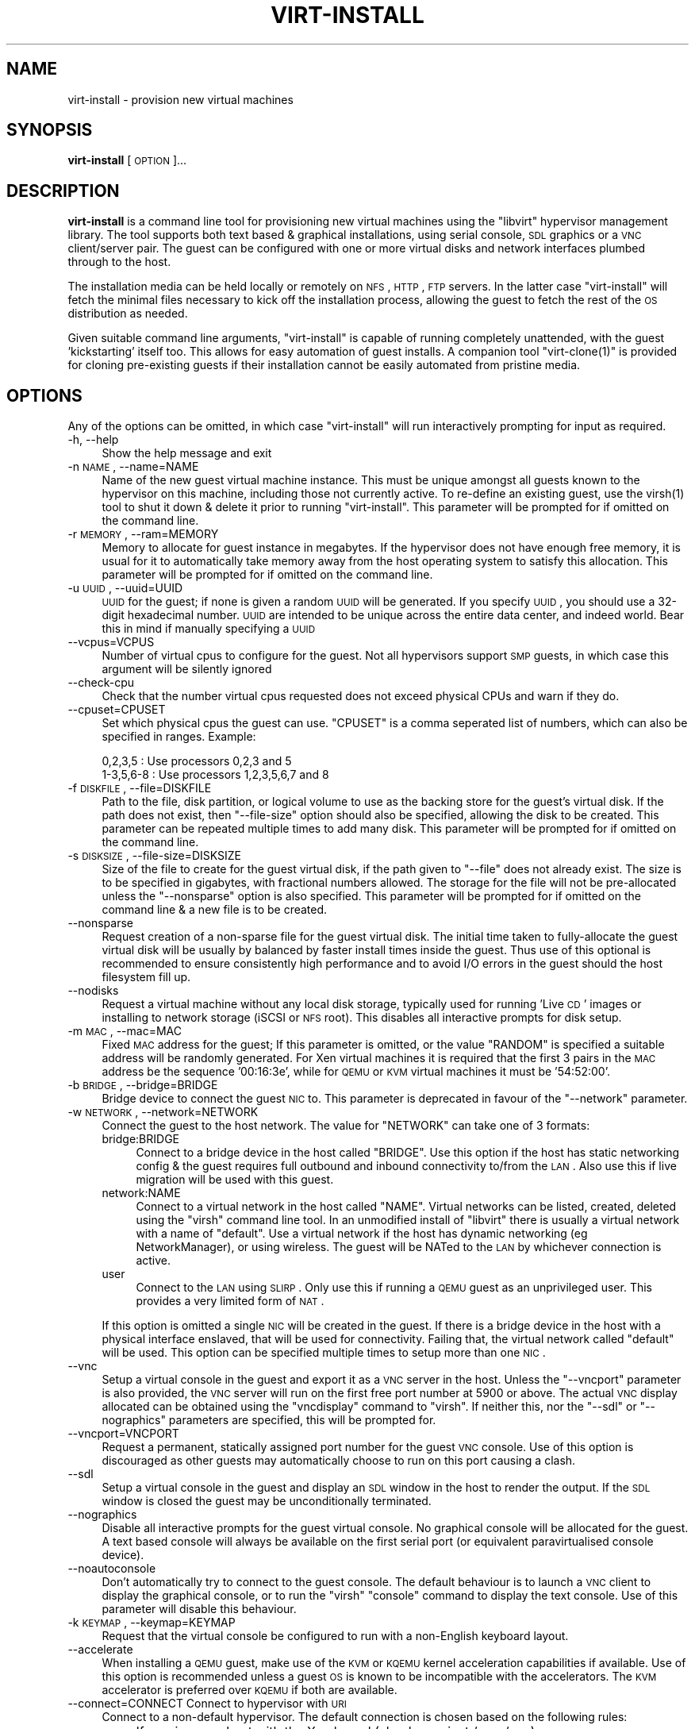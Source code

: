 .\" Automatically generated by Pod::Man v1.37, Pod::Parser v1.32
.\"
.\" Standard preamble:
.\" ========================================================================
.de Sh \" Subsection heading
.br
.if t .Sp
.ne 5
.PP
\fB\\$1\fR
.PP
..
.de Sp \" Vertical space (when we can't use .PP)
.if t .sp .5v
.if n .sp
..
.de Vb \" Begin verbatim text
.ft CW
.nf
.ne \\$1
..
.de Ve \" End verbatim text
.ft R
.fi
..
.\" Set up some character translations and predefined strings.  \*(-- will
.\" give an unbreakable dash, \*(PI will give pi, \*(L" will give a left
.\" double quote, and \*(R" will give a right double quote.  | will give a
.\" real vertical bar.  \*(C+ will give a nicer C++.  Capital omega is used to
.\" do unbreakable dashes and therefore won't be available.  \*(C` and \*(C'
.\" expand to `' in nroff, nothing in troff, for use with C<>.
.tr \(*W-|\(bv\*(Tr
.ds C+ C\v'-.1v'\h'-1p'\s-2+\h'-1p'+\s0\v'.1v'\h'-1p'
.ie n \{\
.    ds -- \(*W-
.    ds PI pi
.    if (\n(.H=4u)&(1m=24u) .ds -- \(*W\h'-12u'\(*W\h'-12u'-\" diablo 10 pitch
.    if (\n(.H=4u)&(1m=20u) .ds -- \(*W\h'-12u'\(*W\h'-8u'-\"  diablo 12 pitch
.    ds L" ""
.    ds R" ""
.    ds C` ""
.    ds C' ""
'br\}
.el\{\
.    ds -- \|\(em\|
.    ds PI \(*p
.    ds L" ``
.    ds R" ''
'br\}
.\"
.\" If the F register is turned on, we'll generate index entries on stderr for
.\" titles (.TH), headers (.SH), subsections (.Sh), items (.Ip), and index
.\" entries marked with X<> in POD.  Of course, you'll have to process the
.\" output yourself in some meaningful fashion.
.if \nF \{\
.    de IX
.    tm Index:\\$1\t\\n%\t"\\$2"
..
.    nr % 0
.    rr F
.\}
.\"
.\" For nroff, turn off justification.  Always turn off hyphenation; it makes
.\" way too many mistakes in technical documents.
.hy 0
.if n .na
.\"
.\" Accent mark definitions (@(#)ms.acc 1.5 88/02/08 SMI; from UCB 4.2).
.\" Fear.  Run.  Save yourself.  No user-serviceable parts.
.    \" fudge factors for nroff and troff
.if n \{\
.    ds #H 0
.    ds #V .8m
.    ds #F .3m
.    ds #[ \f1
.    ds #] \fP
.\}
.if t \{\
.    ds #H ((1u-(\\\\n(.fu%2u))*.13m)
.    ds #V .6m
.    ds #F 0
.    ds #[ \&
.    ds #] \&
.\}
.    \" simple accents for nroff and troff
.if n \{\
.    ds ' \&
.    ds ` \&
.    ds ^ \&
.    ds , \&
.    ds ~ ~
.    ds /
.\}
.if t \{\
.    ds ' \\k:\h'-(\\n(.wu*8/10-\*(#H)'\'\h"|\\n:u"
.    ds ` \\k:\h'-(\\n(.wu*8/10-\*(#H)'\`\h'|\\n:u'
.    ds ^ \\k:\h'-(\\n(.wu*10/11-\*(#H)'^\h'|\\n:u'
.    ds , \\k:\h'-(\\n(.wu*8/10)',\h'|\\n:u'
.    ds ~ \\k:\h'-(\\n(.wu-\*(#H-.1m)'~\h'|\\n:u'
.    ds / \\k:\h'-(\\n(.wu*8/10-\*(#H)'\z\(sl\h'|\\n:u'
.\}
.    \" troff and (daisy-wheel) nroff accents
.ds : \\k:\h'-(\\n(.wu*8/10-\*(#H+.1m+\*(#F)'\v'-\*(#V'\z.\h'.2m+\*(#F'.\h'|\\n:u'\v'\*(#V'
.ds 8 \h'\*(#H'\(*b\h'-\*(#H'
.ds o \\k:\h'-(\\n(.wu+\w'\(de'u-\*(#H)/2u'\v'-.3n'\*(#[\z\(de\v'.3n'\h'|\\n:u'\*(#]
.ds d- \h'\*(#H'\(pd\h'-\w'~'u'\v'-.25m'\f2\(hy\fP\v'.25m'\h'-\*(#H'
.ds D- D\\k:\h'-\w'D'u'\v'-.11m'\z\(hy\v'.11m'\h'|\\n:u'
.ds th \*(#[\v'.3m'\s+1I\s-1\v'-.3m'\h'-(\w'I'u*2/3)'\s-1o\s+1\*(#]
.ds Th \*(#[\s+2I\s-2\h'-\w'I'u*3/5'\v'-.3m'o\v'.3m'\*(#]
.ds ae a\h'-(\w'a'u*4/10)'e
.ds Ae A\h'-(\w'A'u*4/10)'E
.    \" corrections for vroff
.if v .ds ~ \\k:\h'-(\\n(.wu*9/10-\*(#H)'\s-2\u~\d\s+2\h'|\\n:u'
.if v .ds ^ \\k:\h'-(\\n(.wu*10/11-\*(#H)'\v'-.4m'^\v'.4m'\h'|\\n:u'
.    \" for low resolution devices (crt and lpr)
.if \n(.H>23 .if \n(.V>19 \
\{\
.    ds : e
.    ds 8 ss
.    ds o a
.    ds d- d\h'-1'\(ga
.    ds D- D\h'-1'\(hy
.    ds th \o'bp'
.    ds Th \o'LP'
.    ds ae ae
.    ds Ae AE
.\}
.rm #[ #] #H #V #F C
.\" ========================================================================
.\"
.IX Title "VIRT-INSTALL 1"
.TH VIRT-INSTALL 1 "2008-01-10" "perl v5.8.8" "Virtual Machine Install Tools"
.SH "NAME"
virt\-install \- provision new virtual machines
.SH "SYNOPSIS"
.IX Header "SYNOPSIS"
\&\fBvirt-install\fR [\s-1OPTION\s0]...
.SH "DESCRIPTION"
.IX Header "DESCRIPTION"
\&\fBvirt-install\fR is a command line tool for provisioning new virtual machines
using the \f(CW\*(C`libvirt\*(C'\fR hypervisor management library. The tool supports both
text based & graphical installations, using serial console, \s-1SDL\s0 graphics 
or a \s-1VNC\s0 client/server pair. The guest can be configured with one or more
virtual disks and network interfaces plumbed through to the host.
.PP
The installation media can be held locally or remotely on \s-1NFS\s0, \s-1HTTP\s0, \s-1FTP\s0
servers. In the latter case \f(CW\*(C`virt\-install\*(C'\fR will fetch the minimal files
necessary to kick off the installation process, allowing the guest
to fetch the rest of the \s-1OS\s0 distribution as needed.
.PP
Given suitable command line arguments, \f(CW\*(C`virt\-install\*(C'\fR is capable of running
completely unattended, with the guest 'kickstarting' itself too. This allows
for easy automation of guest installs. A companion tool \f(CW\*(C`virt\-clone(1)\*(C'\fR is
provided for cloning pre-existing guests if their installation cannot be easily
automated from pristine media.
.SH "OPTIONS"
.IX Header "OPTIONS"
Any of the options can be omitted, in which case \f(CW\*(C`virt\-install\*(C'\fR will run
interactively prompting for input as required.
.IP "\-h, \-\-help" 4
.IX Item "-h, --help"
Show the help message and exit
.IP "\-n \s-1NAME\s0, \-\-name=NAME" 4
.IX Item "-n NAME, --name=NAME"
Name of the new guest virtual machine instance. This must be unique amongst
all guests known to the hypervisor on this machine, including those not
currently active. To re-define an existing guest, use the \f(CWvirsh(1)\fR tool
to shut it down & delete it prior to running \f(CW\*(C`virt\-install\*(C'\fR. This parameter
will be prompted for if omitted on the command line.
.IP "\-r \s-1MEMORY\s0, \-\-ram=MEMORY" 4
.IX Item "-r MEMORY, --ram=MEMORY"
Memory to allocate for guest instance in megabytes. If the hypervisor does
not have enough free memory, it is usual for it to automatically take memory
away from the host operating system to satisfy this allocation. This parameter
will be prompted for if omitted on the command line.
.IP "\-u \s-1UUID\s0, \-\-uuid=UUID" 4
.IX Item "-u UUID, --uuid=UUID"
\&\s-1UUID\s0 for the guest; if none is given a random \s-1UUID\s0 will be generated. If you 
specify \s-1UUID\s0, you should use a 32\-digit hexadecimal number. \s-1UUID\s0 are intended
to be unique across the entire data center, and indeed world. Bear this in
mind if manually specifying a \s-1UUID\s0
.IP "\-\-vcpus=VCPUS" 4
.IX Item "--vcpus=VCPUS"
Number of virtual cpus to configure for the guest. Not all hypervisors support
\&\s-1SMP\s0 guests, in which case this argument will be silently ignored
.IP "\-\-check\-cpu" 4
.IX Item "--check-cpu"
Check that the number virtual cpus requested does not exceed physical CPUs and warn
if they do.
.IP "\-\-cpuset=CPUSET" 4
.IX Item "--cpuset=CPUSET"
Set which physical cpus the guest can use. \f(CW\*(C`CPUSET\*(C'\fR is a comma seperated list of numbers, which can also be specified in ranges. Example:
.Sp
.Vb 2
\&    0,2,3,5     : Use processors 0,2,3 and 5
\&    1-3,5,6-8   : Use processors 1,2,3,5,6,7 and 8
.Ve
.IP "\-f \s-1DISKFILE\s0, \-\-file=DISKFILE" 4
.IX Item "-f DISKFILE, --file=DISKFILE"
Path to the file, disk partition, or logical volume to use as the backing store
for the guest's virtual disk. If the path does not exist, then \f(CW\*(C`\-\-file\-size\*(C'\fR
option should also be specified, allowing the disk to be created. This parameter
can be repeated multiple times to add many disk. This parameter will be prompted 
for if omitted on the command line. 
.IP "\-s \s-1DISKSIZE\s0, \-\-file\-size=DISKSIZE" 4
.IX Item "-s DISKSIZE, --file-size=DISKSIZE"
Size of the file to create for the guest virtual disk, if the path given to \f(CW\*(C`\-\-file\*(C'\fR
does not already exist. The size is to be specified in gigabytes, with fractional
numbers allowed. The storage for the file will not be pre-allocated unless the
\&\f(CW\*(C`\-\-nonsparse\*(C'\fR option is also specified. This parameter will be prompted for if 
omitted on the command line & a new file is to be created.
.IP "\-\-nonsparse" 4
.IX Item "--nonsparse"
Request creation of a non-sparse file for the guest virtual disk. The initial
time taken to fully-allocate the guest virtual disk will be usually by balanced
by faster install times inside the guest. Thus use of this optional is recommended 
to ensure consistently high performance and to avoid I/O errors in the guest 
should the host filesystem fill up. 
.IP "\-\-nodisks" 4
.IX Item "--nodisks"
Request a virtual machine without any local disk storage, typically used for 
running 'Live \s-1CD\s0' images or installing to network storage (iSCSI or \s-1NFS\s0 root).
This disables all interactive prompts for disk setup.
.IP "\-m \s-1MAC\s0, \-\-mac=MAC" 4
.IX Item "-m MAC, --mac=MAC"
Fixed \s-1MAC\s0 address for the guest; If this parameter is omitted, or the value
\&\f(CW\*(C`RANDOM\*(C'\fR is specified a suitable address will be randomly generated. For
Xen virtual machines it is required that the first 3 pairs in the \s-1MAC\s0 address
be the sequence '00:16:3e', while for \s-1QEMU\s0 or \s-1KVM\s0 virtual machines it must
be '54:52:00'.
.IP "\-b \s-1BRIDGE\s0, \-\-bridge=BRIDGE" 4
.IX Item "-b BRIDGE, --bridge=BRIDGE"
Bridge device to connect the guest \s-1NIC\s0 to. This parameter is deprecated in
favour of the \f(CW\*(C`\-\-network\*(C'\fR parameter.
.IP "\-w \s-1NETWORK\s0, \-\-network=NETWORK" 4
.IX Item "-w NETWORK, --network=NETWORK"
Connect the guest to the host network. The value for \f(CW\*(C`NETWORK\*(C'\fR can take
one of 3 formats:
.RS 4
.IP "bridge:BRIDGE" 4
.IX Item "bridge:BRIDGE"
Connect to a bridge device in the host called \f(CW\*(C`BRIDGE\*(C'\fR. Use this option if
the host has static networking config & the guest requires full outbound
and inbound connectivity  to/from the \s-1LAN\s0. Also use this if live migration
will be used with this guest.
.IP "network:NAME" 4
.IX Item "network:NAME"
Connect to a virtual network in the host called \f(CW\*(C`NAME\*(C'\fR. Virtual networks
can be listed, created, deleted using the \f(CW\*(C`virsh\*(C'\fR command line tool. In
an unmodified install of \f(CW\*(C`libvirt\*(C'\fR there is usually a virtual network
with a name of \f(CW\*(C`default\*(C'\fR. Use a virtual network if the host has dynamic
networking (eg NetworkManager), or using wireless. The guest will be 
NATed to the \s-1LAN\s0 by whichever connection is active.
.IP "user" 4
.IX Item "user"
Connect to the \s-1LAN\s0 using \s-1SLIRP\s0. Only use this if running a \s-1QEMU\s0 guest as
an unprivileged user. This provides a very limited form of \s-1NAT\s0.
.RE
.RS 4
.Sp
If this option is omitted a single \s-1NIC\s0 will be created in the guest. If
there is a bridge device in the host with a physical interface enslaved,
that will be used for connectivity. Failing that, the virtual network
called \f(CW\*(C`default\*(C'\fR will be used. This option can be specified multiple
times to setup more than one \s-1NIC\s0.
.RE
.IP "\-\-vnc" 4
.IX Item "--vnc"
Setup a virtual console in the guest and export it as a \s-1VNC\s0 server in
the host. Unless the \f(CW\*(C`\-\-vncport\*(C'\fR parameter is also provided, the \s-1VNC\s0
server will run on the first free port number at 5900 or above. The
actual \s-1VNC\s0 display allocated can be obtained using the \f(CW\*(C`vncdisplay\*(C'\fR
command to \f(CW\*(C`virsh\*(C'\fR. If neither this, nor the \f(CW\*(C`\-\-sdl\*(C'\fR or \f(CW\*(C`\-\-nographics\*(C'\fR 
parameters are specified, this will be prompted for.
.IP "\-\-vncport=VNCPORT" 4
.IX Item "--vncport=VNCPORT"
Request a permanent, statically assigned port number for the guest \s-1VNC\s0
console. Use of this option is discouraged as other guests may automatically
choose to run on this port causing a clash. 
.IP "\-\-sdl" 4
.IX Item "--sdl"
Setup a virtual console in the guest and display an \s-1SDL\s0 window in the
host to render the output. If the \s-1SDL\s0 window is closed the guest may
be unconditionally terminated. 
.IP "\-\-nographics" 4
.IX Item "--nographics"
Disable all interactive prompts for the guest virtual console. No graphical
console will be allocated for the guest. A text based console will always
be available on the first serial port (or equivalent paravirtualised console
device).
.IP "\-\-noautoconsole" 4
.IX Item "--noautoconsole"
Don't automatically try to connect to the guest console. The default behaviour
is to launch a \s-1VNC\s0 client to display the graphical console, or to run the
\&\f(CW\*(C`virsh\*(C'\fR \f(CW\*(C`console\*(C'\fR command to display the text console. Use of this parameter
will disable this behaviour.
.IP "\-k \s-1KEYMAP\s0, \-\-keymap=KEYMAP" 4
.IX Item "-k KEYMAP, --keymap=KEYMAP"
Request that the virtual console be configured to run with a non-English
keyboard layout.
.IP "\-\-accelerate" 4
.IX Item "--accelerate"
When installing a \s-1QEMU\s0 guest, make use of the \s-1KVM\s0 or \s-1KQEMU\s0 kernel acceleration
capabilities if available. Use of this option is recommended unless a guest
\&\s-1OS\s0 is known to be incompatible with the accelerators. The \s-1KVM\s0 accelerator is
preferred over \s-1KQEMU\s0 if both are available.
.IP "\-\-connect=CONNECT     Connect to hypervisor with \s-1URI\s0" 4
.IX Item "--connect=CONNECT     Connect to hypervisor with URI"
Connect to a non-default hypervisor. The default connection is chosen based
on the following rules:
.RS 4
.IP "xen" 4
.IX Item "xen"
If running on a host with the Xen kernel (checks against /proc/xen)
.IP "qemu:///system" 4
.IX Item "qemu:///system"
If running on a bare metal kernel as root
.IP "qemu:///session" 4
.IX Item "qemu:///session"
If running on a bare metal kernel as non-root
.RE
.RS 4
.Sp
It is only necessary to provide the \f(CW\*(C`\-\-connect\*(C'\fR argument if this default
prioritization is incorrect, eg if wanting to use \s-1QEMU\s0 while on a Xen kernel.
.RE
.IP "\-\-livecd" 4
.IX Item "--livecd"
Specify that the installation media is a live \s-1CD\s0 and thus the guest
needs to be configured to boot off the \s-1CDROM\s0 device permanently. It
may be desirable to also use the \f(CW\*(C`\-\-nodisks\*(C'\fR flag in combination.
.IP "\-v, \-\-hvm             This guest should be a fully virtualized guest" 4
.IX Item "-v, --hvm             This guest should be a fully virtualized guest"
Request the use of full virtualization, if both para & full virtualization are
available on the host. This parameter may not be available if connecting to a
Xen hypervisor on a machine without hardware virtualization support. This 
parameter is implied if connecting to a \s-1QEMU\s0 based hypervisor.
.IP "\-c \s-1CDROM\s0, \-\-cdrom=CDROM" 4
.IX Item "-c CDROM, --cdrom=CDROM"
File to use a virtual CD-ROM device for fully virtualized guests. It can be
path to an \s-1ISO\s0 image, or to a \s-1CDROM\s0 device. It can also be a \s-1URL\s0 from which
to fetch/access a minimal boot \s-1ISO\s0 image. The URLs take the same format as
described for the \f(CW\*(C`\-\-location\*(C'\fR argument. If this parameter is omitted then
the \f(CW\*(C`\-\-location\*(C'\fR argument must be given to specify a location for the kernel
and initrd, or the \f(CW\*(C`\-\-pxe\*(C'\fR argument used to install from the network.
.IP "\-\-pxe" 4
.IX Item "--pxe"
Use the \s-1PXE\s0 boot protocol to load the initial ramdisk and kernel for starting
the guest installation process. If this parameter is omitted then either the
\&\f(CW\*(C`\-\-location\*(C'\fR or \f(CW\*(C`\-\-cdrom\*(C'\fR arguments must be given to specify a location for
the kernel and initrd.
.IP "\-\-os\-type=OS_TYPE" 4
.IX Item "--os-type=OS_TYPE"
Optimize the guest configuration for a type of operating system. This will
attempt to pick the most suitable \s-1ACPI\s0 & \s-1APIC\s0 settings, optimally supported
mouse drivers and generally accommodate other operating system quirks. The
valid operating system types are
.RS 4
.IP "linux" 4
.IX Item "linux"
Linux 2.x series
.IP "windows" 4
.IX Item "windows"
Microsoft Windows 9x or later
.IP "unix" 4
.IX Item "unix"
Traditional \s-1UNIX\s0 \s-1BSD\s0 or SysV derivatives
.IP "other" 4
.IX Item "other"
Operating systems not in one of the 3 prior groups
.RE
.RS 4
.RE
.IP "\-\-os\-variant=OS_VARIANT" 4
.IX Item "--os-variant=OS_VARIANT"
Further optimize the guest configuration for a specific operating system
variant. This parameter is optional. The valid variants are
.RS 4
.IP "linux" 4
.IX Item "linux"
.RS 4
.PD 0
.IP "rhel2.1" 4
.IX Item "rhel2.1"
.PD
Red Hat Enterprise Linux 2.1
.IP "rhel3" 4
.IX Item "rhel3"
Red Hat Enterprise Linux 3
.IP "rhel4" 4
.IX Item "rhel4"
Red Hat Enterprise Linux 4
.IP "rhel5" 4
.IX Item "rhel5"
Red Hat Enterprise Linux 5
.IP "centos5" 4
.IX Item "centos5"
Cent \s-1OS\s0 5
.IP "fedora5" 4
.IX Item "fedora5"
Fedora Core 5
.IP "fedora6" 4
.IX Item "fedora6"
Fedora Core 6
.IP "fedora7" 4
.IX Item "fedora7"
Fedora 7
.IP "sles10" 4
.IX Item "sles10"
Suse Linux Enterprise Server 10.x
.IP "generic26" 4
.IX Item "generic26"
Generic Linux 2.6.x kernel
.IP "generic24" 4
.IX Item "generic24"
Generic Linux 2.4.x kernel
.RE
.RS 4
.RE
.IP "windows" 4
.IX Item "windows"
.RS 4
.PD 0
.IP "winxp" 4
.IX Item "winxp"
.PD
Microsoft Windows \s-1XP\s0
.IP "win2k" 4
.IX Item "win2k"
Microsoft Windows 2000
.IP "win2k3" 4
.IX Item "win2k3"
Microsoft Windows 2003
.IP "vista" 4
.IX Item "vista"
Microsoft Windows Vista
.RE
.RS 4
.RE
.IP "unix" 4
.IX Item "unix"
.RS 4
.PD 0
.IP "solaris9" 4
.IX Item "solaris9"
.PD
Sun Solaris 9
.IP "solaris10" 4
.IX Item "solaris10"
Sun Solaris 10
.IP "freebsd6" 4
.IX Item "freebsd6"
Free \s-1BSD\s0 6.x
.IP "openbsd4" 4
.IX Item "openbsd4"
Open \s-1BSD\s0 4.x
.RE
.RS 4
.RE
.IP "other" 4
.IX Item "other"
.RS 4
.PD 0
.IP "msdos" 4
.IX Item "msdos"
.PD
Microsoft \s-1DOS\s0
.IP "netware4" 4
.IX Item "netware4"
Novell Netware 4
.IP "netware5" 4
.IX Item "netware5"
Novell Netware 5
.IP "netware6" 4
.IX Item "netware6"
Novell Netware 6
.RE
.RS 4
.RE
.RE
.RS 4
.RE
.IP "\-\-noapic" 4
.IX Item "--noapic"
Override the \s-1OS\s0 type / variant to disables the \s-1APIC\s0 setting for fully 
virtualized guest.
.IP "\-\-noacpi" 4
.IX Item "--noacpi"
Override the \s-1OS\s0 type / variant to disables the \s-1ACPI\s0 setting for fully 
virtualized guest. 
.IP "\-\-arch=ARCH" 4
.IX Item "--arch=ARCH"
Request a non-native \s-1CPU\s0 architecture for the guest virtual machine.
The option is only currently available with \s-1QEMU\s0 guests, and will not
enable use of acceleration. If omitted, the host \s-1CPU\s0 architecture will
be used in the guest.
.IP "\-p, \-\-paravirt" 4
.IX Item "-p, --paravirt"
This guest should be a paravirtualized guest. If the host supports both
para & full virtualization, and neither this parameter nor the \f(CW\*(C`\-\-hvm\*(C'\fR
are specified, this will be prompted for interactively.
.IP "\-l \s-1LOCATION\s0, \-\-location=LOCATION" 4
.IX Item "-l LOCATION, --location=LOCATION"
Installation source for guest virtual machine kernel+initrd pair. This
is required for paravirtualized guests. Fully virtualized guests must
use either \f(CW\*(C`\-\-location\*(C'\fR to specify a kernel+initrd, or the \f(CW\*(C`\-\-cdrom\*(C'\fR
parameter to specify an \s-1ISO/CDROM\s0 image. The \f(CW\*(C`LOCATION\*(C'\fR can take one 
of the following forms:
.RS 4
.IP "\s-1DIRECTORY\s0" 4
.IX Item "DIRECTORY"
Path to a local directory containing an installable distribution image
.IP "nfs:host:/path" 4
.IX Item "nfs:host:/path"
An \s-1NFS\s0 server location containing an installable distribution image
.IP "http://host/path" 4
.IX Item "http://host/path"
An \s-1HTTP\s0 server location containing an installable distribution image
.IP "ftp://host/path" 4
.IX Item "ftp://host/path"
An \s-1FTP\s0 server location containing an installable distribution image
.RE
.RS 4
.RE
.IP "\-x \s-1EXTRA\s0, \-\-extra\-args=EXTRA" 4
.IX Item "-x EXTRA, --extra-args=EXTRA"
Additional kernel command line arguments to pass to the installer when
performing a guest install from a kernel+initrd.
.IP "\-d, \-\-debug" 4
.IX Item "-d, --debug"
Print debugging information to the terminal when running the install process.
The debugging information is also stored in \f(CW\*(C`$HOME/.virtinst/virt\-install.log\*(C'\fR
even if this parameter is omitted.
.SH "EXAMPLES"
.IX Header "EXAMPLES"
Install a paravirtualized Xen guest, 500 \s-1MB\s0 of \s-1RAM\s0, a 5 \s-1GB\s0 of disk, and
Fedora Core 6 from a web server, in text-only mode:
.PP
.Vb 8
\&  # virt-install \e
\&       --paravirt \e
\&       --name demo \e
\&       --ram 500 \e
\&       --file /var/lib/xen/images/demo.img \e
\&       --file-size 6 \e
\&       --nographics \e
\&       --location http://download.fedora.redhat.com/pub/fedora/linux/core/6/x86_64/os/
.Ve
.PP
Install a \s-1QEMU\s0 guest, with a real partition, for a different architecture
using \s-1SDL\s0 graphics, using a local \s-1ISO\s0 image:
.PP
.Vb 9
\&  # virt-install \e
\&       --connect qemu:///system \e
\&       --name demo \e
\&       --ram 500 \e
\&       --file /dev/hdc \e
\&       --network bridge:eth1 \e
\&       --arch ppc64 \e
\&       --sdl \e
\&       --cdrom /root/boot.iso
.Ve
.PP
Install a \s-1QEMU\s0 guest, with a real partition, for a different architecture
using \s-1SDL\s0 graphics, using a remote kernel and initrd pair:
.PP
.Vb 9
\&  # virt-install \e
\&       --connect qemu:///system \e
\&       --name demo \e
\&       --ram 500 \e
\&       --file /dev/hdc \e
\&       --network bridge:eth1 \e
\&       --arch ppc64 \e
\&       --sdl \e
\&       --location http://download.fedora.redhat.com/pub/fedora/linux/core/6/x86_64/os/
.Ve
.PP
Install a \s-1KVM\s0 guest, using \s-1LVM\s0 partition, virtual networking, booting from
the host \s-1CDROM\s0, using \s-1VNC\s0 server/viewer
.PP
.Vb 9
\&  # virt-install \e
\&       --connect qemu:///system \e
\&       --name demo
\&       --ram 500 \e
\&       --file /dev/HostVG/DemoVM \e
\&       --network network:default \e
\&       --accelerate \e
\&       --vnc \e
\&       --cdrom /dev/cdrom
.Ve
.PP
Run a Live \s-1CD\s0 image under Xen fullyvirt, in diskless environment
.PP
.Vb 8
\&  # virt-install \e
\&       --hvm \e
\&       --name demo \e
\&       --ram 500 \e
\&       --nodisk \e
\&       --livecd \e
\&       --vnc \e
\&       --cdrom /root/fedora7live.iso
.Ve
.SH "AUTHOR"
.IX Header "AUTHOR"
Written by Daniel P. Berrange, Hugh Brock, Jeremy Katz and a team of many
other contributors. See the \s-1AUTHORS\s0 file in the source distribution for
the complete list of credits.
.SH "BUGS"
.IX Header "BUGS"
Report bugs to the mailing list \f(CW\*(C`http://www.redhat.com/mailman/listinfo/et\-mgmt\-tools\*(C'\fR
or directly to BugZilla \f(CW\*(C`http://bugzilla.redhat.com/bugzilla/\*(C'\fR against the
\&\f(CW\*(C`Fedora\*(C'\fR product, and the \f(CW\*(C`python\-virtinst\*(C'\fR component.
.SH "COPYRIGHT"
.IX Header "COPYRIGHT"
Copyright (C) 2006\-2007 Red Hat, Inc, and various contributors. 
This is free software. You may redistribute copies of it under the terms of the \s-1GNU\s0 General 
Public License \f(CW\*(C`http://www.gnu.org/licenses/gpl.html\*(C'\fR. There is \s-1NO\s0 \s-1WARRANTY\s0, to the extent 
permitted by law.
.SH "SEE ALSO"
.IX Header "SEE ALSO"
\&\f(CWvirsh(1)\fR, \f(CW\*(C`virt\-clone(1)\*(C'\fR, \f(CW\*(C`virt\-manager(1)\*(C'\fR, the project website \f(CW\*(C`http://virt\-manager.org\*(C'\fR
